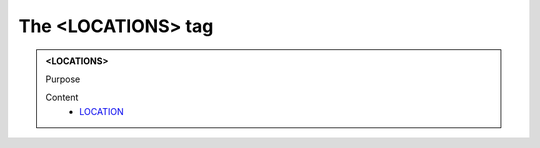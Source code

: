 ===================
The <LOCATIONS> tag
===================
   
.. admonition:: <LOCATIONS>
   
   Purpose


   Content
      - `LOCATION <location.html>`__
